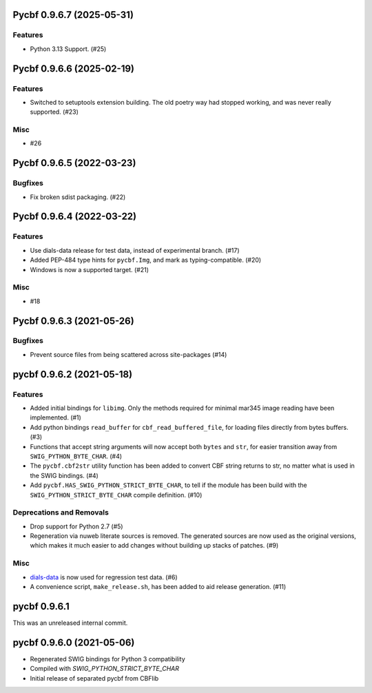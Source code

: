 Pycbf 0.9.6.7 (2025-05-31)
==========================

Features
--------

- Python 3.13 Support. (#25)


Pycbf 0.9.6.6 (2025-02-19)
==========================

Features
--------

- Switched to setuptools extension building. The old poetry way had stopped working, and was never really supported. (#23)


Misc
----

- #26


Pycbf 0.9.6.5 (2022-03-23)
==========================

Bugfixes
--------

- Fix broken sdist packaging. (#22)


Pycbf 0.9.6.4 (2022-03-22)
==========================

Features
--------

- Use dials-data release for test data, instead of experimental branch. (#17)
- Added PEP-484 type hints for ``pycbf.Img``, and mark as typing-compatible. (#20)
- Windows is now a supported target. (#21)


Misc
----

- #18


Pycbf 0.9.6.3 (2021-05-26)
==========================

Bugfixes
--------

- Prevent source files from being scattered across site-packages (#14)


pycbf 0.9.6.2 (2021-05-18)
==========================

Features
--------

- Added initial bindings for ``libimg``. Only the methods required for minimal mar345 image reading have been implemented. (#1)
- Add python bindings ``read_buffer`` for ``cbf_read_buffered_file``, for loading files directly from bytes buffers. (#3)
- Functions that accept string arguments will now accept both ``bytes`` and ``str``, for easier transition away from ``SWIG_PYTHON_BYTE_CHAR``. (#4)
- The ``pycbf.cbf2str`` utility function has been added to convert CBF string returns to str, no matter what is used in the SWIG bindings. (#4)
- Add ``pycbf.HAS_SWIG_PYTHON_STRICT_BYTE_CHAR``, to tell if the module has been build with the ``SWIG_PYTHON_STRICT_BYTE_CHAR`` compile definition. (#10)


Deprecations and Removals
-------------------------

- Drop support for Python 2.7 (#5)
- Regeneration via nuweb literate sources is removed. The generated sources are now used as the original versions, which makes it much easier to add changes without building up stacks of patches. (#9)


Misc
----

- `dials-data <https://github.com/dials/data>`_ is now used for regression test data. (#6)
- A convenience script, ``make_release.sh``, has been added to aid release generation. (#11)


pycbf 0.9.6.1
=============

This was an unreleased internal commit.


pycbf 0.9.6.0 (2021-05-06)
==========================

- Regenerated SWIG bindings for Python 3 compatibility
- Compiled with `SWIG_PYTHON_STRICT_BYTE_CHAR`
- Initial release of separated pycbf from CBFlib

